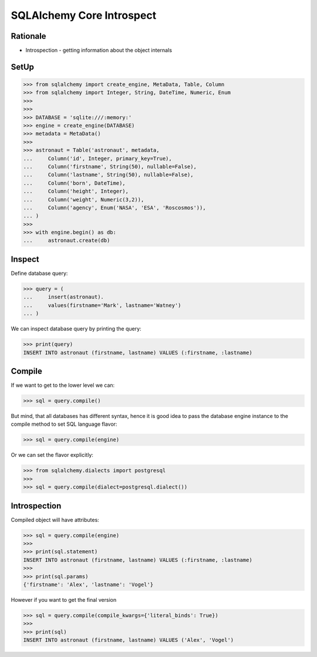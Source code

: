 SQLAlchemy Core Introspect
==========================


Rationale
---------
* Introspection - getting information about the object internals


SetUp
-----
>>> from sqlalchemy import create_engine, MetaData, Table, Column
>>> from sqlalchemy import Integer, String, DateTime, Numeric, Enum
>>>
>>>
>>> DATABASE = 'sqlite:///:memory:'
>>> engine = create_engine(DATABASE)
>>> metadata = MetaData()
>>>
>>> astronaut = Table('astronaut', metadata,
...     Column('id', Integer, primary_key=True),
...     Column('firstname', String(50), nullable=False),
...     Column('lastname', String(50), nullable=False),
...     Column('born', DateTime),
...     Column('height', Integer),
...     Column('weight', Numeric(3,2)),
...     Column('agency', Enum('NASA', 'ESA', 'Roscosmos')),
... )
>>>
>>> with engine.begin() as db:
...     astronaut.create(db)


Inspect
-------
Define database query:

>>> query = (
...     insert(astronaut).
...     values(firstname='Mark', lastname='Watney')
... )

We can inspect database query by printing the query:

>>> print(query)
INSERT INTO astronaut (firstname, lastname) VALUES (:firstname, :lastname)


Compile
-------
If we want to get to the lower level we can:

>>> sql = query.compile()

But mind, that all databases has different syntax, hence it is good idea to
pass the database engine instance to the compile method to set SQL language
flavor:

>>> sql = query.compile(engine)

Or we can set the flavor explicitly:

>>> from sqlalchemy.dialects import postgresql
>>>
>>> sql = query.compile(dialect=postgresql.dialect())


Introspection
-------------
Compiled object will have attributes:

>>> sql = query.compile(engine)
>>>
>>> print(sql.statement)
INSERT INTO astronaut (firstname, lastname) VALUES (:firstname, :lastname)
>>>
>>> print(sql.params)
{'firstname': 'Alex', 'lastname': 'Vogel'}

However if you want to get the final version

>>> sql = query.compile(compile_kwargs={'literal_binds': True})
>>>
>>> print(sql)
INSERT INTO astronaut (firstname, lastname) VALUES ('Alex', 'Vogel')
